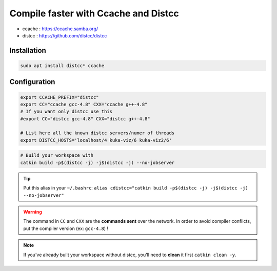 Compile faster with Ccache and Distcc
=====================================

* ccache : https://ccache.samba.org/
* distcc : https://github.com/distcc/distcc

Installation
------------

.. code-block:: bash

    sudo apt install distcc* ccache

Configuration
-------------

.. code-block:: bash

    export CCACHE_PREFIX="distcc"
    export CC="ccache gcc-4.8" CXX="ccache g++-4.8"
    # If you want only distcc use this
    #export CC="distcc gcc-4.8" CXX="distcc g++-4.8"

    # List here all the known distcc servers/numer of threads
    export DISTCC_HOSTS='localhost/4 kuka-viz/6 kuka-viz2/6'


.. code-block:: bash

    # Build your workspace with
    catkin build -p$(distcc -j) -j$(distcc -j) --no-jobserver

.. tip:: Put this alias in your ``~/.bashrc``: ``alias cdistcc="catkin build -p$(distcc -j) -j$(distcc -j) --no-jobserver"``

.. warning:: The command in ``CC`` and ``CXX`` are the **commands sent** over the network. In order to avoid compiler conflicts, put the compiler version (ex: ``gcc-4.8``) !

.. note::

    If you've already built your workspace without distcc, you'll need to **clean** it first ``catkin clean -y``.
